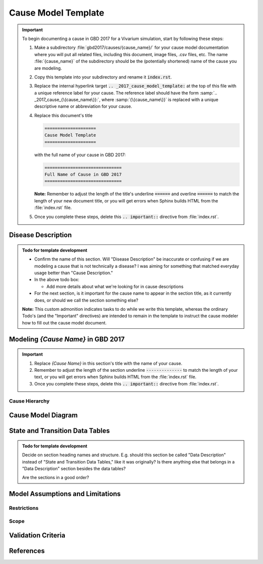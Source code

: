 .. _2017_cause_model_template:

====================
Cause Model Template
====================

.. important::

   To begin documenting a cause in GBD 2017 for a Vivarium simulation, start by
   following these steps:

   #. Make a subdirectory :file:`gbd2017/causes/{cause_name}/` for your cause
      model documentation where you will put all related files, including this
      document, image files, .csv files, etc. The name :file:`{cause_name}` of
      the subdirectory should be the (potentially shortened) name of the cause
      you are modeling.

   #. Copy this template into your subdirectory and rename
      it :code:`index.rst`.

   #. Replace the internal hyperlink target
      :code:`.. _2017_cause_model_template:` at the top of this file with a
      unique reference label for your cause. The reference label should have the
      form :samp:`.. _2017_cause_{\{cause_name\}}:`, where
      :samp:`{\{cause_name\}}` is replaced with a unique descriptive name or
      abbreviation for your cause.

   #. Replace this document's title

      .. code:: reStructuredText

         ====================
         Cause Model Template
         ====================

      with the full name of your cause in GBD 2017:

      .. code:: reStructuredText

         ==============================
         Full Name of Cause in GBD 2017
         ==============================

      **Note:** Remember to adjust the length of the title's underline
      :code:`======` and overline :code:`======` to match the length of your
      new document title, or you will get errors when Sphinx builds HTML from
      the :file:`index.rst` file.

   #. Once you complete these steps, delete this :code:`.. important::`
      directive from :file:`index.rst`.

Disease Description
-------------------

.. todo::

   Add description of cause.

.. admonition:: Todo for template development

   - Confirm the name of this section. Will "Disease Description" be inaccurate
     or confusing if we are modeling a cause that is not technically a disease?
     I was aiming for something that matched everyday usage better than
     "Cause Description."

   - In the above todo box:

     - Add more details about what we're looking for in cause descriptions

   - For the next section, is it important for the cause name to appear in the
     section title, as it currently does, or should we call the section
     something else?

   **Note:** This custom admonition indicates tasks to do while we write this
   template, whereas the ordinary Todo's (and the "Important" directives) are
   intended to remain in the template to instruct the cause modeler how to fill
   out the cause model document.

Modeling `{Cause Name}` in GBD 2017
-----------------------------------

.. important::

   #. Replace `{Cause Name}` in this section's title with the name of your
      cause.

   #. Remember to adjust the length of the section underline
      :code:`--------------` to match the length of your text, or you will get
      errors when Sphinx builds HTML from the :file:`index.rst` file.

   #. Once you complete these steps, delete this :code:`.. important::`
      directive from :file:`index.rst`.

Cause Hierarchy
+++++++++++++++

Cause Model Diagram
-------------------

State and Transition Data Tables
--------------------------------

.. admonition:: Todo for template development

    Decide on section heading names and structure. E.g. should this section be
    called "Data Description" instead of "State and Transition Data Tables,"
    like it was originally? Is there anything else that belongs in a "Data
    Description" section besides the data tables?

    Are the sections in a good order?

Model Assumptions and Limitations
---------------------------------

Restrictions
++++++++++++

Scope
+++++

Validation Criteria
-------------------

References
----------
